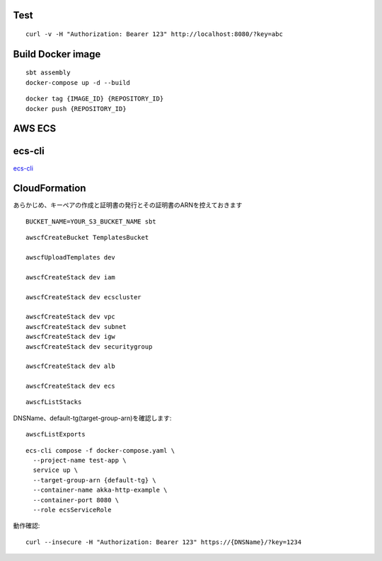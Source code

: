 Test
====

::

  curl -v -H "Authorization: Bearer 123" http://localhost:8080/?key=abc

Build Docker image
==================

::

  sbt assembly
  docker-compose up -d --build

::

  docker tag {IMAGE_ID} {REPOSITORY_ID}
  docker push {REPOSITORY_ID}

AWS ECS
====

ecs-cli
=======

`ecs-cli <http://docs.aws.amazon.com/AmazonECS/latest/developerguide/ECS_CLI.html>`_

CloudFormation
==============

あらかじめ、キーペアの作成と証明書の発行とその証明書のARNを控えておきます

::

  BUCKET_NAME=YOUR_S3_BUCKET_NAME sbt

::

  awscfCreateBucket TemplatesBucket

  awscfUploadTemplates dev

  awscfCreateStack dev iam

  awscfCreateStack dev ecscluster

  awscfCreateStack dev vpc
  awscfCreateStack dev subnet
  awscfCreateStack dev igw
  awscfCreateStack dev securitygroup

  awscfCreateStack dev alb

  awscfCreateStack dev ecs

::

  awscfListStacks

DNSName、default-tg(target-group-arn)を確認します::

  awscfListExports

::

  ecs-cli compose -f docker-compose.yaml \
    --project-name test-app \
    service up \
    --target-group-arn {default-tg} \
    --container-name akka-http-example \
    --container-port 8080 \
    --role ecsServiceRole

動作確認::

  curl --insecure -H "Authorization: Bearer 123" https://{DNSName}/?key=1234